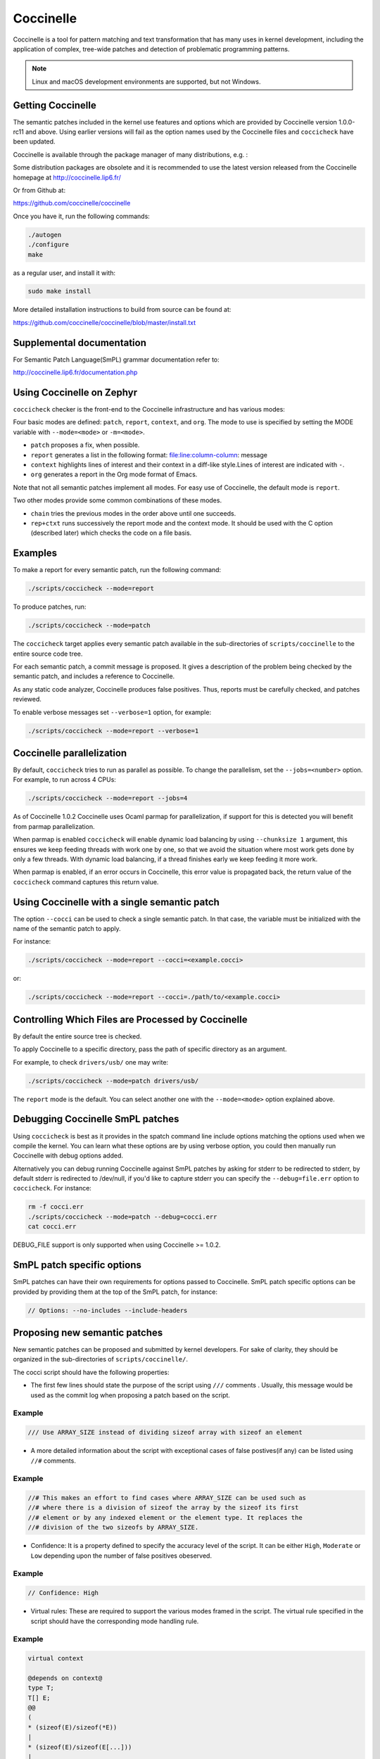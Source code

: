 .. _coccinelle:

..
   Copyright 2010 Nicolas Palix <npalix@diku.dk>
   Copyright 2010 Julia Lawall <julia.lawall@lip6.fr>
   Copyright 2010 Gilles Muller <Gilles.Muller@lip6.fr>

Coccinelle
##########

Coccinelle is a tool for pattern matching and text transformation that has
many uses in kernel development, including the application of complex,
tree-wide patches and detection of problematic programming patterns.

.. note::
   Linux and macOS development environments are supported, but not Windows.

Getting Coccinelle
******************

The semantic patches included in the kernel use features and options
which are provided by Coccinelle version 1.0.0-rc11 and above.
Using earlier versions will fail as the option names used by
the Coccinelle files and ``coccicheck`` have been updated.

Coccinelle is available through the package manager
of many distributions, e.g. :

.. hlist::

   * Debian
   * Fedora
   * Ubuntu
   * OpenSUSE
   * Arch Linux
   * NetBSD
   * FreeBSD

Some distribution packages are obsolete and it is recommended
to use the latest version released from the Coccinelle homepage at
http://coccinelle.lip6.fr/

Or from Github at:

https://github.com/coccinelle/coccinelle

Once you have it, run the following commands:

.. code-block:: console

   ./autogen
   ./configure
   make

as a regular user, and install it with:

.. code-block:: console

   sudo make install

More detailed installation instructions to build from source can be
found at:

https://github.com/coccinelle/coccinelle/blob/master/install.txt

Supplemental documentation
**************************

For Semantic Patch Language(SmPL) grammar documentation refer to:

http://coccinelle.lip6.fr/documentation.php

Using Coccinelle on Zephyr
**************************

``coccicheck`` checker is the front-end to the Coccinelle infrastructure
and has various modes:

Four basic modes are defined: ``patch``, ``report``, ``context``, and
``org``. The mode to use is specified by setting the MODE variable with
``--mode=<mode>`` or ``-m=<mode>``.

* ``patch`` proposes a fix, when possible.

* ``report`` generates a list in the following format:
  file:line:column-column: message

* ``context`` highlights lines of interest and their context in a
  diff-like style.Lines of interest are indicated with ``-``.

* ``org`` generates a report in the Org mode format of Emacs.

Note that not all semantic patches implement all modes. For easy use
of Coccinelle, the default mode is ``report``.

Two other modes provide some common combinations of these modes.

- ``chain`` tries the previous modes in the order above until one succeeds.

- ``rep+ctxt`` runs successively the report mode and the context mode.
  It should be used with the C option (described later)
  which checks the code on a file basis.

Examples
********

To make a report for every semantic patch, run the following command:

.. code-block:: console

   ./scripts/coccicheck --mode=report

To produce patches, run:

.. code-block:: console

   ./scripts/coccicheck --mode=patch

The ``coccicheck`` target applies every semantic patch available in the
sub-directories of ``scripts/coccinelle`` to the entire source code tree.

For each semantic patch, a commit message is proposed.  It gives a
description of the problem being checked by the semantic patch, and
includes a reference to Coccinelle.

As any static code analyzer, Coccinelle produces false
positives. Thus, reports must be carefully checked, and patches reviewed.

To enable verbose messages set ``--verbose=1`` option, for example:

.. code-block:: console

   ./scripts/coccicheck --mode=report --verbose=1

Coccinelle parallelization
**************************

By default, ``coccicheck`` tries to run as parallel as possible. To change
the parallelism, set the ``--jobs=<number>`` option. For example, to run
across 4 CPUs:

.. code-block:: console

   ./scripts/coccicheck --mode=report --jobs=4

As of Coccinelle 1.0.2 Coccinelle uses Ocaml parmap for parallelization,
if support for this is detected you will benefit from parmap parallelization.

When parmap is enabled ``coccicheck`` will enable dynamic load balancing by using
``--chunksize 1`` argument, this ensures we keep feeding threads with work
one by one, so that we avoid the situation where most work gets done by only
a few threads. With dynamic load balancing, if a thread finishes early we keep
feeding it more work.

When parmap is enabled, if an error occurs in Coccinelle, this error
value is propagated back, the return value of the ``coccicheck``
command captures this return value.

Using Coccinelle with a single semantic patch
*********************************************

The option ``--cocci`` can be used to check a single
semantic patch. In that case, the variable must be initialized with
the name of the semantic patch to apply.

For instance:

.. code-block:: console

   ./scripts/coccicheck --mode=report --cocci=<example.cocci>

or:

.. code-block:: console

   ./scripts/coccicheck --mode=report --cocci=./path/to/<example.cocci>


Controlling Which Files are Processed by Coccinelle
***************************************************

By default the entire source tree is checked.

To apply Coccinelle to a specific directory, pass the path of specific
directory as an argument.

For example, to check ``drivers/usb/`` one may write:

.. code-block:: console

   ./scripts/coccicheck --mode=patch drivers/usb/

The ``report`` mode is the default. You can select another one with the
``--mode=<mode>`` option explained above.

Debugging Coccinelle SmPL patches
*********************************

Using ``coccicheck`` is best as it provides in the spatch command line
include options matching the options used when we compile the kernel.
You can learn what these options are by using verbose option, you could
then manually run Coccinelle with debug options added.

Alternatively you can debug running Coccinelle against SmPL patches
by asking for stderr to be redirected to stderr, by default stderr
is redirected to /dev/null, if you'd like to capture stderr you
can specify the ``--debug=file.err`` option to ``coccicheck``. For
instance:

.. code-block:: console

   rm -f cocci.err
   ./scripts/coccicheck --mode=patch --debug=cocci.err
   cat cocci.err

DEBUG_FILE support is only supported when using Coccinelle >= 1.0.2.

SmPL patch specific options
***************************

SmPL patches can have their own requirements for options passed
to Coccinelle. SmPL patch specific options can be provided by
providing them at the top of the SmPL patch, for instance:

.. code-block:: console

   // Options: --no-includes --include-headers

Proposing new semantic patches
******************************

New semantic patches can be proposed and submitted by kernel
developers. For sake of clarity, they should be organized in the
sub-directories of ``scripts/coccinelle/``.

The cocci script should have the following properties:

* The first few lines should state the purpose of the script
  using ``///`` comments . Usually, this message would be used as the
  commit log when proposing a patch based on the script.

Example
=======

.. code-block:: console

   /// Use ARRAY_SIZE instead of dividing sizeof array with sizeof an element

* A more detailed information about the script with exceptional cases
  of false postives(if any) can be listed using ``//#`` comments.

Example
=======

.. code-block:: console

   //# This makes an effort to find cases where ARRAY_SIZE can be used such as
   //# where there is a division of sizeof the array by the sizeof its first
   //# element or by any indexed element or the element type. It replaces the
   //# division of the two sizeofs by ARRAY_SIZE.

* Confidence: It is a property defined to specify the accuracy level of
  the script. It can be either ``High``, ``Moderate`` or ``Low`` depending
  upon the number of false positives obeserved.

Example
=======

.. code-block:: console

   // Confidence: High

* Virtual rules: These are required to support the various modes framed
  in the script. The virtual rule specified in the script should have
  the corresponding mode handling rule.

Example
=======

.. code-block:: console

   virtual context

   @depends on context@
   type T;
   T[] E;
   @@
   (
   * (sizeof(E)/sizeof(*E))
   |
   * (sizeof(E)/sizeof(E[...]))
   |
   * (sizeof(E)/sizeof(T))
   )

Detailed description of the ``report`` mode
*******************************************

``report`` generates a list in the following format:

.. code-block:: console

   file:line:column-column: message

Example
=======

Running:

.. code-block:: console

   ./scripts/coccicheck --mode=report --cocci=scripts/coccinelle/array_size.cocci

will execute the following part of the SmPL script:

.. code-block:: console

   <smpl>

   @r depends on (org || report)@
   type T;
   T[] E;
   position p;
   @@
   (
   (sizeof(E)@p /sizeof(*E))
   |
   (sizeof(E)@p /sizeof(E[...]))
   |
   (sizeof(E)@p /sizeof(T))
   )

   @script:python depends on report@
   p << r.p;
   @@

   msg="WARNING: Use ARRAY_SIZE"
   coccilib.report.print_report(p[0], msg)

   </smpl>

This SmPL excerpt generates entries on the standard output, as
illustrated below:

.. code-block:: console

   ext/hal/nxp/mcux/drivers/lpc/fsl_wwdt.c:66:49-50: WARNING: Use ARRAY_SIZE
   ext/hal/nxp/mcux/drivers/lpc/fsl_ctimer.c:74:53-54: WARNING: Use ARRAY_SIZE
   ext/hal/nxp/mcux/drivers/imx/fsl_dcp.c:944:45-46: WARNING: Use ARRAY_SIZE


Detailed description of the ``patch`` mode
******************************************

When the ``patch`` mode is available, it proposes a fix for each problem
identified.

Example
=======

Running:

.. code-block:: console

   ./scripts/coccicheck --mode=patch --cocci=scripts/coccinelle/misc/array_size.cocci

will execute the following part of the SmPL script:

.. code-block:: console

   <smpl>

   @depends on patch@
   type T;
   T[] E;
   @@
   (
   - (sizeof(E)/sizeof(*E))
   + ARRAY_SIZE(E)
   |
   - (sizeof(E)/sizeof(E[...]))
   + ARRAY_SIZE(E)
   |
   - (sizeof(E)/sizeof(T))
   + ARRAY_SIZE(E)
   )

   </smpl>

This SmPL excerpt generates patch hunks on the standard output, as
illustrated below:

.. code-block:: console

   diff -u -p a/ext/lib/encoding/tinycbor/src/cborvalidation.c b/ext/lib/encoding/tinycbor/src/cborvalidation.c
   --- a/ext/lib/encoding/tinycbor/src/cborvalidation.c
   +++ b/ext/lib/encoding/tinycbor/src/cborvalidation.c
   @@ -325,7 +325,7 @@ static inline CborError validate_number(
   static inline CborError validate_tag(CborValue *it, CborTag tag, int flags, int recursionLeft)
   {
     CborType type = cbor_value_get_type(it);
   -    const size_t knownTagCount = sizeof(knownTagData) / sizeof(knownTagData[0]);
   +    const size_t knownTagCount = ARRAY_SIZE(knownTagData);
      const struct KnownTagData *tagData = knownTagData;
      const struct KnownTagData * const knownTagDataEnd = knownTagData + knownTagCount;

Detailed description of the ``context`` mode
********************************************

``context`` highlights lines of interest and their context
in a diff-like style.

.. note::
 The diff-like output generated is NOT an applicable patch. The
 intent of the ``context`` mode is to highlight the important lines
 (annotated with minus, ``-``) and gives some surrounding context
 lines around. This output can be used with the diff mode of
 Emacs to review the code.

Example
=======

Running:

.. code-block:: console

   ./scripts/coccicheck --mode=patch --cocci=scripts/coccinelle/array_size.cocci

will execute the following part of the SmPL script:

.. code-block:: console

   <smpl>

   @depends on context@
   type T;
   T[] E;
   @@
   (
   * (sizeof(E)/sizeof(*E))
   |
   * (sizeof(E)/sizeof(E[...]))
   |
   * (sizeof(E)/sizeof(T))
   )

   </smpl>

This SmPL excerpt generates diff hunks on the standard output, as
illustrated below:

.. code-block:: console

   diff -u -p ext/lib/encoding/tinycbor/src/cborvalidation.c /tmp/nothing/ext/lib/encoding/tinycbor/src/cborvalidation.c
   --- ext/lib/encoding/tinycbor/src/cborvalidation.c
   +++ /tmp/nothing/ext/lib/encoding/tinycbor/src/cborvalidation.c
   @@ -325,7 +325,6 @@ static inline CborError validate_number(
   static inline CborError validate_tag(CborValue *it, CborTag tag, int flags, int recursionLeft)
   {
     CborType type = cbor_value_get_type(it);
   -    const size_t knownTagCount = sizeof(knownTagData) / sizeof(knownTagData[0]);
      const struct KnownTagData *tagData = knownTagData;
      const struct KnownTagData * const knownTagDataEnd = knownTagData + knownTagCount;

Detailed description of the ``org`` mode
****************************************

``org`` generates a report in the Org mode format of Emacs.

Example
=======

Running:

.. code-block:: console

   ./scripts/coccicheck --mode=org --cocci=scripts/coccinelle/misc/array_size.cocci

will execute the following part of the SmPL script:

.. code-block:: console

   <smpl>

   @r depends on (org || report)@
   type T;
   T[] E;
   position p;
   @@
   (
   (sizeof(E)@p /sizeof(*E))
   |
   (sizeof(E)@p /sizeof(E[...]))
   |
   (sizeof(E)@p /sizeof(T))
   )

   @script:python depends on org@
   p << r.p;
   @@
   coccilib.org.print_todo(p[0], "WARNING should use ARRAY_SIZE")

   </smpl>

This SmPL excerpt generates Org entries on the standard output, as
illustrated below:

.. code-block:: console

   * TODO [[view:ext/lib/encoding/tinycbor/src/cborvalidation.c::face=ovl-face1::linb=328::colb=52::cole=53][WARNING should use ARRAY_SIZE]]
